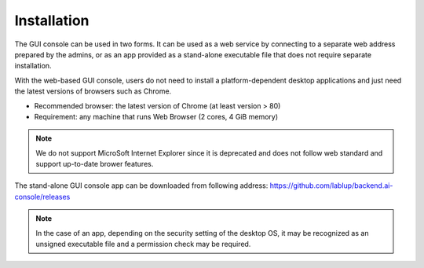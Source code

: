 ============
Installation
============

The GUI console can be used in two forms. It can be used as a web service by
connecting to a separate web address prepared by the admins, or as an
app provided as a stand-alone executable file that does not require separate
installation. 

With the web-based GUI console, users do not need to install a
platform-dependent desktop applications and just need the latest versions of
browsers such as Chrome. 

* Recommended browser: the latest version of Chrome (at least version > 80)
* Requirement: any machine that runs Web Browser (2 cores, 4 GiB memory)

.. note::
   We do not support MicroSoft Internet Explorer since it
   is deprecated and does not follow web standard and support up-to-date brower
   features.

The stand-alone GUI console app can be downloaded from following address:
https://github.com/lablup/backend.ai-console/releases

.. note::
   In the case of an app, depending on the security setting of the
   desktop OS, it may be recognized as an unsigned executable file
   and a permission check may be required.

